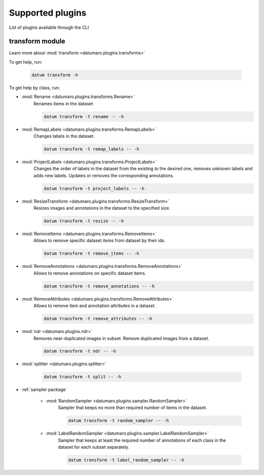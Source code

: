 Supported plugins
#################

List of plugins available through the CLI

transform module
================

Learn more about :mod:`transform <datumaro.plugins.transforms>`

To get help, run:

    .. code-block::

        datum transform -h

To get help by class, run:

- :mod:`Rename <datumaro.plugins.transforms.Rename>`
    Renames items in the dataset

    .. code-block::

        datum transform -t rename -- -h

- :mod:`RemapLabels <datumaro.plugins.transforms.RemapLabels>`
    Changes labels in the dataset.

    .. code-block::

        datum transform -t remap_labels -- -h

- :mod:`ProjectLabels <datumaro.plugins.transforms.ProjectLabels>`
    Changes the order of labels in the dataset from the existing
    to the desired one, removes unknown labels and adds new labels.
    Updates or removes the corresponding annotations.

    .. code-block::

        datum transform -t project_labels -- -h

- :mod:`ResizeTransform <datumaro.plugins.transforms.ResizeTransform>`
    Resizes images and annotations in the dataset to the specified size.

    .. code-block::

        datum transform -t resize -- -h

- :mod:`RemoveItems <datumaro.plugins.transforms.RemoveItems>`
    Allows to remove specific dataset items from dataset by their ids.

    .. code-block::

        datum transform -t remove_items -- -h

- :mod:`RemoveAnnotations <datumaro.plugins.transforms.RemoveAnnotations>`
    Allows to remove annotations on specific dataset items.

    .. code-block::

        datum transform -t remove_annotations -- -h

- :mod:`RemoveAttributes <datumaro.plugins.transforms.RemoveAttributes>`
    Allows to remove item and annotation attributes in a dataset.

    .. code-block::

        datum transform -t remove_attributes -- -h

- :mod:`ndr <datumaro.plugins.ndr>`
    Removes near-duplicated images in subset.
    Remove duplicated images from a dataset.

    .. code-block::

        datum transform -t ndr -- -h

- :mod:`splitter <datumaro.plugins.splitter>`


    .. code-block::

        datum transform -t split -- -h

- :ref:`sampler package`

    - :mod:`RandomSampler <datumaro.plugins.sampler.RandomSampler>`
        Sampler that keeps no more than required number of items
        in the dataset.

        .. code-block::

            datum transform -t random_sampler -- -h

    - :mod:`LabelRandomSampler <datumaro.plugins.sampler.LabelRandomSampler>`
        Sampler that keeps at least the required number of annotations
        of each class in the dataset for each subset separately.

        .. code-block::

            datum transform -t label_random_sampler -- -h
